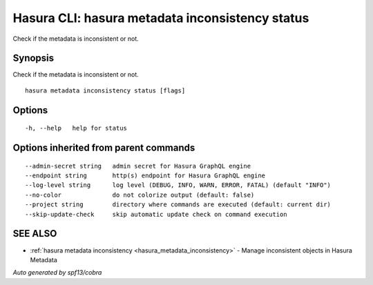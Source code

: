 .. meta::
   :description: Use hasura metadata inconsistency status to show the status of Hasura metadata with the Hasura CLI
   :keywords: hasura, docs, CLI, hasura metadata inconsistency status

.. _hasura_metadata_inconsistency_status:

Hasura CLI: hasura metadata inconsistency status
------------------------------------------------

Check if the metadata is inconsistent or not.

Synopsis
~~~~~~~~


Check if the metadata is inconsistent or not.

::

  hasura metadata inconsistency status [flags]

Options
~~~~~~~

::

  -h, --help   help for status

Options inherited from parent commands
~~~~~~~~~~~~~~~~~~~~~~~~~~~~~~~~~~~~~~

::

      --admin-secret string   admin secret for Hasura GraphQL engine
      --endpoint string       http(s) endpoint for Hasura GraphQL engine
      --log-level string      log level (DEBUG, INFO, WARN, ERROR, FATAL) (default "INFO")
      --no-color              do not colorize output (default: false)
      --project string        directory where commands are executed (default: current dir)
      --skip-update-check     skip automatic update check on command execution

SEE ALSO
~~~~~~~~

* :ref:`hasura metadata inconsistency <hasura_metadata_inconsistency>` 	 - Manage inconsistent objects in Hasura Metadata

*Auto generated by spf13/cobra*
